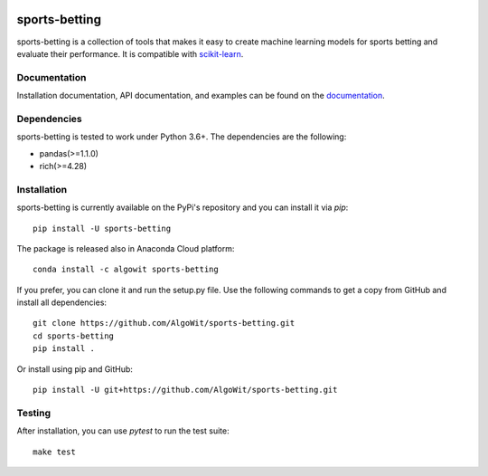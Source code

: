 .. -*- mode: rst -*-

.. _scikit-learn: http://scikit-learn.org/stable/

|CircleCI|_ |ReadTheDocs|_ |PythonVersion|_ |Pypi|_ |Conda|_

.. |CircleCI| image:: https://circleci.com/gh/georgedouzas/sports-betting/tree/master.svg?style=svg
.. _CircleCI: https://circleci.com/gh/georgedouzas/sports-betting/tree/master

.. |ReadTheDocs| image:: https://readthedocs.org/projects/sports-betting/badge/?version=latest
.. _ReadTheDocs: https://sports-betting.readthedocs.io/en/latest/?badge=latest

.. |PythonVersion| image:: https://img.shields.io/pypi/pyversions/sports-betting.svg
.. _PythonVersion: https://img.shields.io/pypi/pyversions/sports-betting.svg

.. |Pypi| image:: https://badge.fury.io/py/sports-betting.svg
.. _Pypi: https://badge.fury.io/py/sports-betting

.. |Conda| image:: https://anaconda.org/algowit/sports-betting/badges/installer/conda.svg
.. _Conda: https://conda.anaconda.org/algowit

==============
sports-betting
==============

sports-betting is a collection of tools that makes it easy to create machine 
learning models for sports betting and evaluate their performance. 
It is compatible with scikit-learn_.

Documentation
-------------

Installation documentation, API documentation, and examples can be found on the
documentation_.

.. _documentation: https://sports-betting.readthedocs.io/en/latest/

Dependencies
------------

sports-betting is tested to work under Python 3.6+. The dependencies are the
following:

- pandas(>=1.1.0)
- rich(>=4.28)

Installation
------------

sports-betting is currently available on the PyPi's repository and you can
install it via `pip`::

  pip install -U sports-betting

The package is released also in Anaconda Cloud platform::

  conda install -c algowit sports-betting

If you prefer, you can clone it and run the setup.py file. Use the following
commands to get a copy from GitHub and install all dependencies::

  git clone https://github.com/AlgoWit/sports-betting.git
  cd sports-betting
  pip install .

Or install using pip and GitHub::

  pip install -U git+https://github.com/AlgoWit/sports-betting.git

Testing
-------

After installation, you can use `pytest` to run the test suite::

  make test
